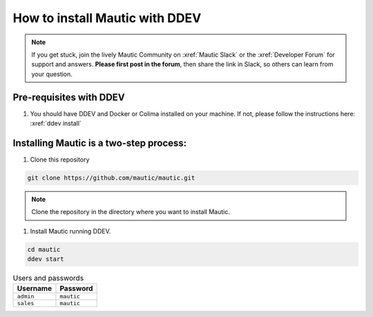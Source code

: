 How to install Mautic with DDEV
###############################

.. note:: 
    If you get stuck, join the lively Mautic Community on :xref:`Mautic Slack` or the :xref:`Developer Forum` for support and answers. **Please first post in the forum**, then share the link in Slack, so others can learn from your question.

Pre-requisites with DDEV
========================
1. You should have DDEV and Docker or Colima installed on your machine. If not, please follow the instructions here: :xref:`ddev install`

Installing Mautic is a two-step process:
========================================
1. Clone this repository

.. code-block:: bash

    git clone https://github.com/mautic/mautic.git

.. Note:: Clone the repository in the directory where you want to install Mautic.

1. Install Mautic running DDEV.

.. code-block:: bash

    cd mautic
    ddev start

.. list-table:: Users and passwords
    :header-rows: 1

    * - Username
      - Password
    * - ``admin``
      - ``mautic``
    * - ``sales``
      - ``mautic``

